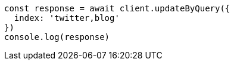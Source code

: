 // This file is autogenerated, DO NOT EDIT
// Use `node scripts/generate-docs-examples.js` to generate the docs examples

[source, js]
----
const response = await client.updateByQuery({
  index: 'twitter,blog'
})
console.log(response)
----

